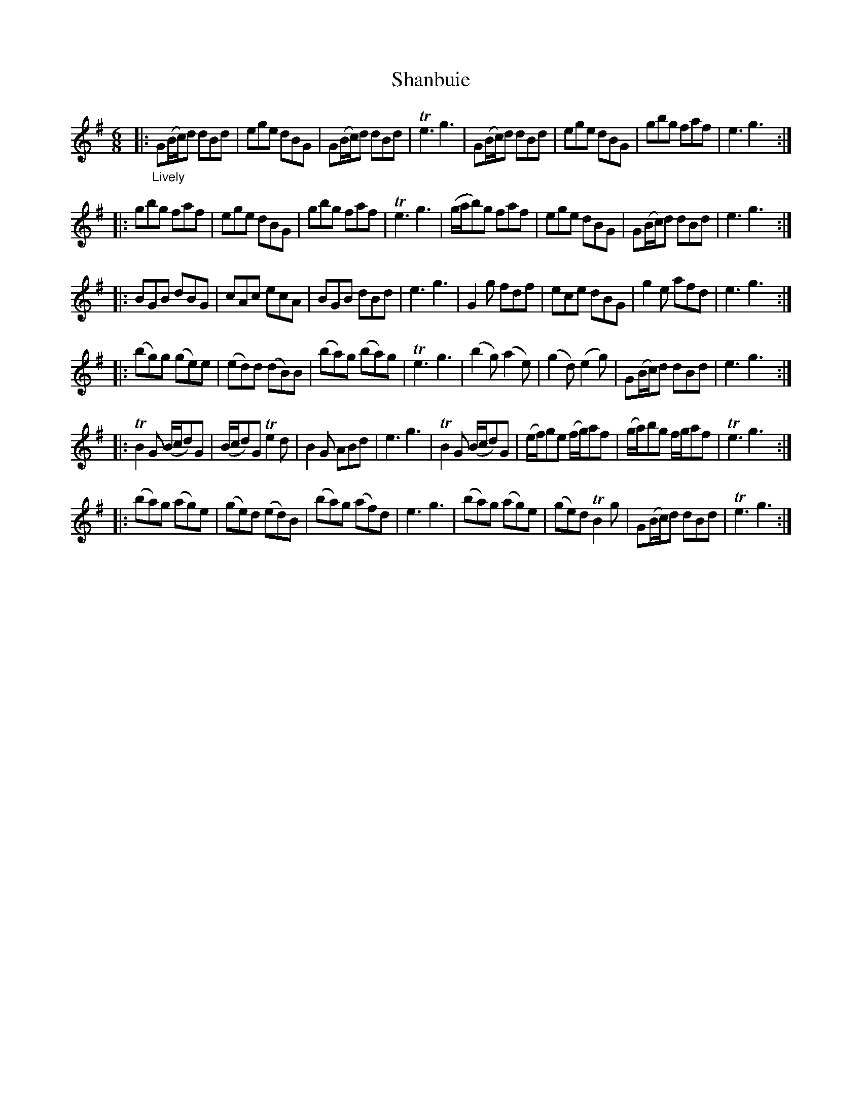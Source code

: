 X: 21312
T: Shanbuie
%R: jig
B: James Oswald "The Caledonian Pocket Companion" v.2 p.131 #2
Z: 2018 John Chambers <jc:trillian.mit.edu>
M: 6/8
L: 1/8
K: G
|:"_Lively"\
G(B/c/)d dBd | ege dBG | G(B/c/)d dBd | Te3 g3 |\
G(B/c/)d dBd | ege dBG | gbg faf | e3 g3 :|
|:\
gbg faf | ege dBG | gbg faf | Te3 g3 |\
(g/a/b)g faf | ege dBG | G(B/c/)d dBd | e3 g3 :|
|:\
BGB dBG | cAc ecA | BGB dBd | e3 g3 |\
G2g fdf | ece dBG | g2e afd | e3 g3 :|
|:\
(bg)g (ge)e | (ed)d (dB)B | (ba)g (ba)g | Te3 g3 |\
(b2g) (a2e) | (g2d) (e2g) | G(B/c/)d dBd | e3 g3 :|
|:\
TB2G (B/c/d)G | (B/c/d)G Te2d | B2G ABd | e3 g3 |\
TB2G (B/c/d)G | (e/f/)ge (f/g/)af | (g/a/)bg f/g/af | Te3 g3 :|
|:\
(ba)g (ag)e | (ge)d (ed)B | (ba)g (af)d | e3 g3 |\
(ba)g (ag)e |(ge)d TB2g | G(B/c/)d dBd | Te3 g3 :|
